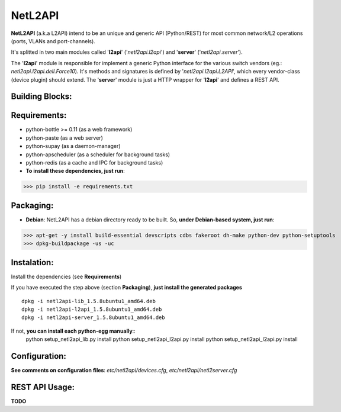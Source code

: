 ========
NetL2API
========

**NetL2API** (a.k.a L2API) intend to be an unique and generic API (Python/REST) for most common network/L2 operations (ports, VLANs and port-channels).

It's splitted in two main modules called  '**l2api**' ('*netl2api.l2api*') and '**server**' ('*netl2api.server*').

The '**l2api**' module is responsible for implement a generic Python interface for the various switch vendors (eg.: *netl2api.l2api.dell.Force10*). It's methods and signatures is defined by '*netl2api.l2api.L2API*', which every vendor-class (device plugin) should extend.
The '**server**' module is just a HTTP wrapper for '**l2api**' and defines a REST API.


Building Blocks:
================
.. image:: https://raw.github.com/locaweb/netl2api/master/doc/netl2api-blocks.png


Requirements:
=============
- python-bottle >= 0.11 (as a web framework)
- python-paste (as a web server)
- python-supay (as a daemon-manager)
- python-apscheduler (as a scheduler for background tasks)
- python-redis (as a cache and IPC for background tasks)


- **To install these dependencies, just run**:
>>> pip install -e requirements.txt


Packaging:
==========
- **Debian**: NetL2API has a debian directory ready to be built. So, **under Debian-based system, just run**:
>>> apt-get -y install build-essential devscripts cdbs fakeroot dh-make python-dev python-setuptools
>>> dpkg-buildpackage -us -uc


Instalation:
============
Install the dependencies (see **Requirements**)

If you have executed the step above (section **Packaging**), **just install the generated packages**
::
    dpkg -i netl2api-lib_1.5.8ubuntu1_amd64.deb
    dpkg -i netl2api-l2api_1.5.8ubuntu1_amd64.deb
    dpkg -i netl2api-server_1.5.8ubuntu1_amd64.deb

If not, **you can install each python-egg manually**::
    python setup_netl2api_lib.py install
    python setup_netl2api_l2api.py install
    python setup_netl2api_l2api.py install


Configuration:
==============
**See comments on configuration files**: *etc/netl2api/devices.cfg*, *etc/netl2api/netl2server.cfg*


REST API Usage:
===============
**TODO**

